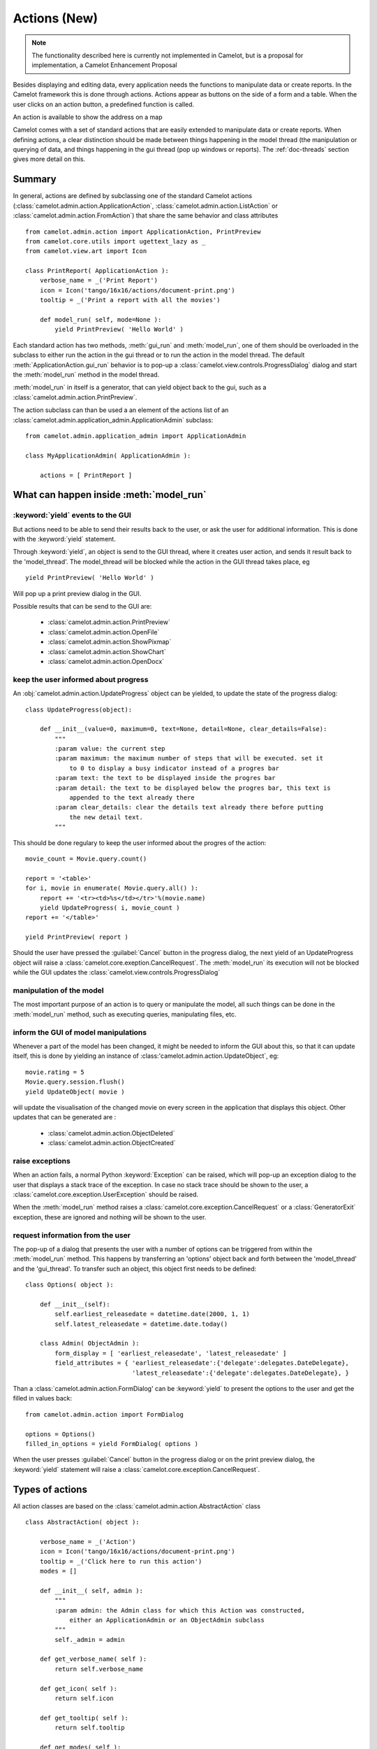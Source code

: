 .. _doc-actions-new:

##############
 Actions (New)
##############

.. note::

   The functionality described here is currently not implemented in Camelot,
   but is a proposal for implementation, a Camelot Enhancement Proposal
   
Besides displaying and editing data, every application needs the
functions to manipulate data or create reports.  In the Camelot
framework this is done through actions.  Actions appear as buttons
on the side of a form and a table.  When the user clicks on an
action button, a predefined function is called.

.. image:: ../_static/entityviews/new_view_address.png
  
An action is available to show the address on a map

Camelot comes with a set of standard actions that are easily 
extended to manipulate data or create reports.  When defining actions,
a clear distinction should be made between things happening in the
model thread (the manipulation or querying of data, and things happening
in the gui thread (pop up windows or reports).  The :ref:`doc-threads`
section gives more detail on this.

Summary
=======

In general, actions are defined by subclassing one of the standard Camelot
actions  (:class:`camelot.admin.action.ApplicationAction`,
:class:`camelot.admin.action.ListAction` or 
:class:`camelot.admin.action.FromAction`)
that share the same behavior and class attributes ::

    from camelot.admin.action import ApplicationAction, PrintPreview
    from camelot.core.utils import ugettext_lazy as _
    from camelot.view.art import Icon
    
    class PrintReport( ApplicationAction ):
        verbose_name = _('Print Report')
        icon = Icon('tango/16x16/actions/document-print.png')
        tooltip = _('Print a report with all the movies')
        
        def model_run( self, mode=None ):
            yield PrintPreview( 'Hello World' )
            
Each standard action has two methods, :meth:`gui_run` and 
:meth:`model_run`, one of
them should be overloaded in the subclass to either run the action in the
gui thread or to run the action in the model thread.  The default 
:meth:`ApplicationAction.gui_run`
behavior is to pop-up a :class:`camelot.view.controls.ProgressDialog` dialog and 
start the :meth:`model_run` method in the model thread.

:meth:`model_run` in itself is a generator, that can yield 
object back to the gui, such as a :class:`camelot.admin.action.PrintPreview`.
            
The action subclass can than be used a an element of the actions list of an 
:class:`camelot.admin.application_admin.ApplicationAdmin` subclass::

    from camelot.admin.application_admin import ApplicationAdmin
    
    class MyApplicationAdmin( ApplicationAdmin ):

        actions = [ PrintReport ]
            
What can happen inside :meth:`model_run`
========================================

:keyword:`yield` events to the GUI
----------------------------------

But actions need to be able to send their results back to the user, or ask
the user for additional information.  This is done with the :keyword:`yield` 
statement.

Through :keyword:`yield`, an object is send to the GUI thread, where it creates
user action, and sends it result back to the 'model_thread'.  The model_thread
will be blocked while the action in the GUI thread takes place, eg ::

    yield PrintPreview( 'Hello World' )

Will pop up a print preview dialog in the GUI.

Possible results that can be send to the GUI are:

  * :class:`camelot.admin.action.PrintPreview`
  * :class:`camelot.admin.action.OpenFile`
  * :class:`camelot.admin.action.ShowPixmap`
  * :class:`camelot.admin.action.ShowChart`
  * :class:`camelot.admin.action.OpenDocx`

keep the user informed about progress
-------------------------------------

An :obj:`camelot.admin.action.UpdateProgress` object can be yielded, to update
the state of the progress dialog::

    class UpdateProgress(object):
    
        def __init__(value=0, maximum=0, text=None, detail=None, clear_details=False):
            """
            :param value: the current step
            :param maximum: the maximum number of steps that will be executed. set it
                to 0 to display a busy indicator instead of a progres bar
            :param text: the text to be displayed inside the progres bar
            :param detail: the text to be displayed below the progres bar, this text is
                appended to the text already there
            :param clear_details: clear the details text already there before putting 
                the new detail text.
            """
        
This should be done regulary to keep the user informed about the
progres of the action::

    movie_count = Movie.query.count()

    report = '<table>'
    for i, movie in enumerate( Movie.query.all() ):
        report += '<tr><td>%s</td></tr>'%(movie.name)
        yield UpdateProgress( i, movie_count )
    report += '</table>'

    yield PrintPreview( report )

Should the user have pressed the :guilabel:`Cancel` button in the progress 
dialog, the next yield of an UpdateProgress object will raise a 
:class:`camelot.core.exeption.CancelRequest`.  The :meth:`model_run` its 
execution will not be blocked while the GUI updates the 
:class:`camelot.view.controls.ProgressDialog`

manipulation of the model
-------------------------

The most important purpose of an action is to query or manipulate the model,
all such things can be done in the :meth:`model_run` method, such as executing 
queries, manipulating files, etc.

inform the GUI of model manipulations
-------------------------------------

Whenever a part of the model has been changed, it might be needed to inform
the GUI about this, so that it can update itself, this is done by yielding
an instance of :class:'camelot.admin.action.UpdateObject`, eg::

    movie.rating = 5
    Movie.query.session.flush()
    yield UpdateObject( movie )
    
will update the visualisation of the changed movie on every screen in the
application that displays this object.  Other updates that can be generated
are :

  * :class:`camelot.admin.action.ObjectDeleted`
  * :class:`camelot.admin.action.ObjectCreated`

raise exceptions
----------------

When an action fails, a normal Python :keyword:`Exception` can be raised, which
will pop-up an exception dialog to the user that displays a stack trace of the
exception.  In case no stack trace should be shown to the user, a 
:class:`camelot.core.exception.UserException` should be raised.

When the :meth:`model_run` method raises a :class:`camelot.core.exception.CancelRequest`
or a :class:`GeneratorExit` exception, these are ignored and nothing will be
shown to the user.

request information from the user
---------------------------------

The pop-up of a dialog that presents the user with a number of options can be 
triggered from within the :meth:`model_run` method.  This
happens by transferring an 'options' object back and forth between the 
'model_thread' and the 'gui_thread'.  To transfer such an object, this object
first needs to be defined::

    class Options( object ):
        
        def __init__(self):
            self.earliest_releasedate = datetime.date(2000, 1, 1)
            self.latest_releasedate = datetime.date.today()
            
        class Admin( ObjectAdmin ):
            form_display = [ 'earliest_releasedate', 'latest_releasedate' ]
            field_attributes = { 'earliest_releasedate':{'delegate':delegates.DateDelegate},
                                 'latest_releasedate':{'delegate':delegates.DateDelegate}, }
                                 
Than a :class:`camelot.admin.action.FormDialog' can be :keyword:`yield` to present
the options to the user and get the filled in values back::

    from camelot.admin.action import FormDialog
    
    options = Options()
    filled_in_options = yield FormDialog( options )
                                 
When the user presses :guilabel:`Cancel` button in the progress dialog or on the
print preview dialog, the :keyword:`yield` statement will raise a 
:class:`camelot.core.exception.CancelRequest`.

Types of actions
================

All action classes are based on the :class:`camelot.admin.action.AbstractAction`
class ::

    class AbstractAction( object ):
    
        verbose_name = _('Action')
        icon = Icon('tango/16x16/actions/document-print.png')
        tooltip = _('Click here to run this action')
        modes = []

        def __init__( self, admin ):
            """
            :param admin: the Admin class for which this Action was constructed,
                either an ApplicationAdmin or an ObjectAdmin subclass
            """
            self._admin = admin
            
        def get_verbose_name( self ):
            return self.verbose_name
            
        def get_icon( self ):
            return self.icon

        def get_tooltip( self ):
            return self.tooltip
            
        def get_modes( self ):
            return self.modes
                    
The different types of actions share a number of method names, but with a
different signature:

  - :meth:`run` is called inside the GUI thread when the action is triggered,
      the default behavior is to pop up a progress bar and fire
      :meth:`model_run`
      
  - :meth:`model_run` is a generator method that gets called inside the Model
      thread.  This generator can yield objects that perform user interaction
      or update the GUI.
      
  - :meth:`is_visible`, :meth:`is_enabled` and :meth:`has_permission` are
    called in the Model thread each time the underlying data changes to update
    the state of the widget that triggers the action.
  
ApplicationAction
-----------------

The API of the :class:`camelot.admin.action.ApplicationAction`::

    class ApplicationAction( AbstractAction ):
    
        def render( self, parent ):
            """
            :param parent: the parent :class:`QtGui.QWidget`
            :return: a :class:`QtGui.QWidget` which when triggered
                will execute the run method.
            """
            
        def run( self, widget, mode=None ):
            """This method is called inside the GUI thread, by default it
            executes the :meth:`model_run` in the Model thread.
            :param widget: the rendered :class:`QtGui.QWidget` that triggered
                the method call
            :param mode: the mode in which this action was triggered.
            """
            pass
            
        def model_run( self, mode=None ):
            """This generator method is called inside the Model thread"""
            pass
            
        def is_visible( self ):
            """This method is called inside the Model thread to verify if
            this action is visible to the current user.
            :return: :keyword:`True` or :keyword:`False`
            """
            return True

        def is_enabled( self ):
            """This method is called inside the Model thread to verify if
            this action is enabled to the current user.
            :return: :keyword:`True` or :keyword:`False`
            """
            return True
            
        def has_permission( self ):
            """This method is called inside the Model thread to verify if
            the current user has permission to run the action.
            :return: :keyword:`True` or :keyword:`False`
            """
            return True
            
FormAction
----------

The API of the :class:`camelot.admin.action.FormAction`::

    class FormAction( AbstractAction ):
    
        def render( self, parent, widget_mapper ):
            """
            :param parent: the parent :class:`QtGui.QWidget`
            :param widget_mapper: the :class:`QtGui.QDataWidgetMapper` class
                that relates to the form view on which the widget will be
                placed.
            :return: a :class:`QtGui.QWidget` which when triggered
                will execute the run method.
            """
            
        def run( self,
                 widget,
                 widget_mapper,
                 mode ):
            """This method is called inside the GUI thread, by default it
            executes the :meth:`model_run` in the Model thread.
            :param widget: the rendered :class:`QtGui.QWidget` that triggered
                the method call
            :param selection_model: the :class:`QtGui.QDataWidgetMapper` class
            :param mode: the mode in which this action was triggered.
            """
            pass
            
        def model_run( self,
                       current_obj,
                       mode = None ):
            """This generator method is called inside the Model thread.
            :param current_obj: the object in the current row
                current column
            :param mode: the mode in which the action was triggered.
            """
            pass
            
        def is_visible( self, 
                        current_obj ):
            """This method is called inside the Model thread to verify if
            this action is visible to the current user.
            :return: :keyword:`True` or :keyword:`False`
            """
            return True

        def is_enabled( self, 
                        current_obj ):
            """This method is called inside the Model thread to verify if
            this action is enabled to the current user.
            :return: :keyword:`True` or :keyword:`False`
            """
            return True
            
        def has_permission( self,
                            current_obj ):
            """This method is called inside the Model thread to verify if
            the current user has permission to run the action.
            :return: :keyword:`True` or :keyword:`False`
            """
            return True

ListAction
----------

The API of the :class:`camelot.admin.action.ListAction`::

    class ListAction( AbstractAction ):
    
        def render( self, parent, selection_model ):
            """
            :param parent: the parent :class:`QtGui.QWidget`
            :param selection_model: the :class:`QtGui.QItemSelectionModel` class
                that relates to the table view on which the widget will be
                placed.
            :return: a :class:`QtGui.QWidget` which when triggered
                will execute the run method.
            """
            
        def run( self,
                 widget,
                 selection_model,
                 mode ):
            """This method is called inside the GUI thread, by default it
            executes the :meth:`model_run` in the Model thread.
            :param widget: the rendered :class:`QtGui.QWidget` that triggered
                the method call
            :param selection_model: the :class:`QtGui.QItemSelectionModel` class
            :param mode: the mode in which this action was triggered.
            """
            pass
            
        def model_run( self,
                       collection, 
                       selection,
                       current_obj,
                       current_field,
                       mode = None):
            """This generator method is called inside the Model thread.
            :param collection: an iterator for all objects in the collection
                displayed in the table view.
            :param selection: an iterator for all object selected
            :param current_obj: the object in the current row
            :param current_field: the name of the field that is displayed in the
                current column
            :param mode: the mode in which the action was triggered.
            """
            pass
            
        def is_visible( self, 
                        collection_length,
                        selection_length,
                        current_obj,
                        current_field ):
            """This method is called inside the Model thread to verify if
            this action is visible to the current user.
            :return: :keyword:`True` or :keyword:`False`
            """
            return True

        def is_enabled( self, 
                        collection_length,
                        selection_length,
                        current_obj,
                        current_field ):
            """This method is called inside the Model thread to verify if
            this action is enabled to the current user.
            :return: :keyword:`True` or :keyword:`False`
            """
            return True
            
        def has_permission( self,
                            collection_length,
                            selection_length,
                            current_obj,
                            current_field ):
            """This method is called inside the Model thread to verify if
            the current user has permission to run the action.
            :return: :keyword:`True` or :keyword:`False`
            """
            return True
            
Inspiration
===========

Implementing actions as generators was made possible with the language functions
of :pep:`342`.  The EuroPython talk of Erik Groeneveld inspired the use of these
features. 
(http://ep2011.europython.eu/conference/talks/beyond-python-enhanched-generators)
